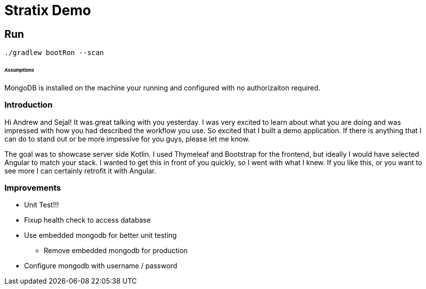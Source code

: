 Stratix Demo
============

:Author: Reed Nemwan <reed.newman@gmail.com>
:Date: May 10th, 2019
:Revision: 0.1

== Run
[source,bash]
----
./gradlew bootRon --scan
----

====== _Assumptions_
MongoDB is installed on the machine your running and configured with no authorizaiton required.


=== Introduction
Hi Andrew and Sejal!  It was great talking with you yesterday.  I was very excited to learn about what you are doing
and was impressed with how you had described the workflow you use.  So excited that I built a demo application.  If there
is anything that I can do to stand out or be more impessive for you guys, please let me know.

The goal was to showcase server side Kotlin.  I used Thymeleaf and Bootstrap for the frontend, but ideally I would have selected Angular to match your stack.  I wanted to get this in front of you quickly, so I went with what I knew.  If you like this, or you want to see more I can certainly retrofit it with Angular.


=== Improvements
* Unit Test!!!
* Fixup health check to access database
* Use embedded mongodb for better unit testing
** Remove embedded mongodb for production
* Configure mongodb with username / password